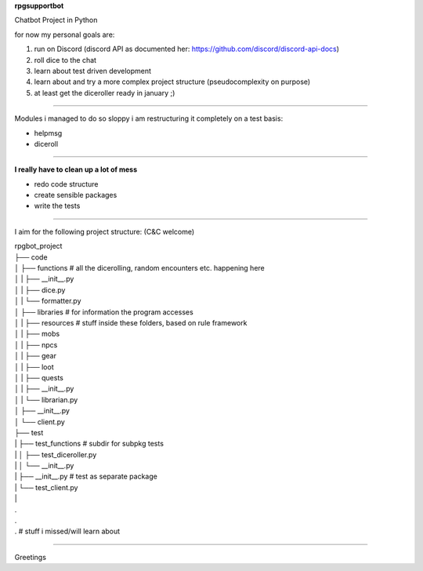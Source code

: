 **rpgsupportbot**

Chatbot Project in Python

for now my personal goals are:

1. run on Discord (discord API as documented her: https://github.com/discord/discord-api-docs)
2. roll dice to the chat
3. learn about test driven development
4. learn about and try a more complex project structure (pseudocomplexity on purpose)
5. at least get the diceroller ready in january ;)

------------

Modules i managed to do so sloppy i am restructuring it completely on a test basis:

- helpmsg
- diceroll

------------

**I really have to clean up a lot of mess**

- redo code structure
- create sensible packages
- write the tests

------------

I aim for the following project structure: (C&C welcome)


|   rpgbot_project
|   ├── code
|   │   ├── functions         # all the dicerolling, random encounters etc. happening here
|   │   |   ├── __init__.py
|   │   |   ├── dice.py
|   │   |   └── formatter.py
|   │   ├── libraries         # for information the program accesses
|   │   |   ├── resources     # stuff inside these folders, based on rule framework
|   │   |   ├── mobs
|   │   |   ├── npcs
|   │   |   ├── gear
|   │   |   ├── loot
|   │   |   ├── quests
|   │   |   ├── __init__.py
|   │   |   └── librarian.py
|   │   ├── __init__.py
|   │   └── client.py
|   ├── test
|   |   ├── test_functions      # subdir for subpkg tests
|   |   │   ├── test_diceroller.py
|   |   │   └── __init__.py
|   |   ├── __init__.py         # test as separate package
|   |   └── test_client.py
|   |
|   .
|   .
|   .   # stuff i missed/will learn about

------------

Greetings
